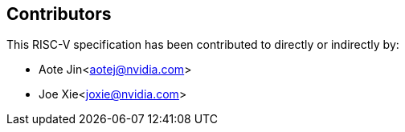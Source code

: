 == Contributors

This RISC-V specification has been contributed to directly or indirectly by:

[%hardbreaks]
* Aote Jin<aotej@nvidia.com>
* Joe Xie<joxie@nvidia.com>
